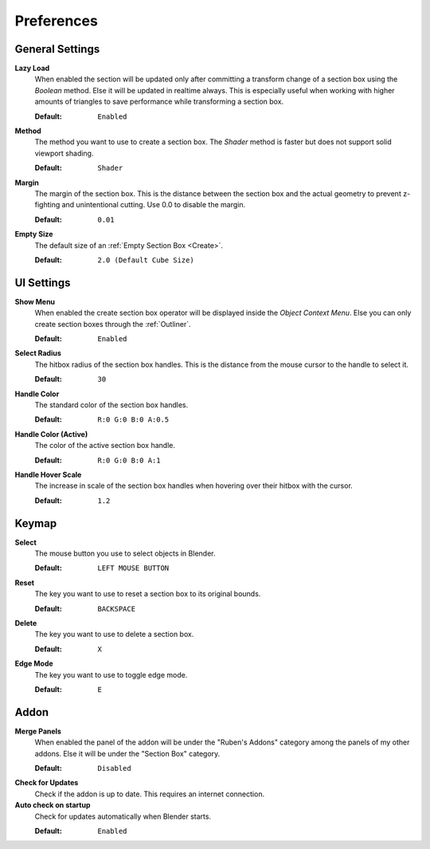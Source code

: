 ===========
Preferences
===========


################
General Settings
################
 
**Lazy Load**
 When enabled the section will be updated only after committing a transform change of a section box using the *Boolean* method.
 Else it will be updated in realtime always. This is especially useful when working with higher amounts of triangles to save performance while transforming a section box.

 :Default: ``Enabled``

**Method**
 The method you want to use to create a section box. The *Shader* method is faster but does not support solid viewport shading.

 :Default: ``Shader``

**Margin**
 The margin of the section box. This is the distance between the section box and the actual geometry to prevent z-fighting and unintentional cutting. Use 0.0 to disable the margin.
 
 :Default: ``0.01``

**Empty Size**
 The default size of an :ref:`Empty Section Box <Create>`.

 :Default: ``2.0 (Default Cube Size)``

###########
UI Settings
###########

**Show Menu**
 When enabled the create section box operator will be displayed inside the *Object Context Menu*.
 Else you can only create section boxes through the :ref:`Outliner`.
 
 :Default: ``Enabled``

**Select Radius**
 The hitbox radius of the section box handles. This is the distance from the mouse cursor to the handle to select it.
 
 :Default: ``30``

**Handle Color**
 The standard color of the section box handles.
 
 :Default: ``R:0 G:0 B:0 A:0.5``

**Handle Color (Active)**
 The color of the active section box handle.

 :Default: ``R:0 G:0 B:0 A:1``

**Handle Hover Scale**
 The increase in scale of the section box handles when hovering over their hitbox with the cursor.

 :Default: ``1.2``

######
Keymap
######

**Select**
 The mouse button you use to select objects in Blender.

 :Default: ``LEFT MOUSE BUTTON``

**Reset**
 The key you want to use to reset a section box to its original bounds.

 :Default: ``BACKSPACE``

**Delete**
 The key you want to use to delete a section box.

 :Default: ``X``

**Edge Mode**
 The key you want to use to toggle edge mode.

 :Default: ``E``

#####
Addon
#####

**Merge Panels**
 When enabled the panel of the addon will be under the "Ruben's Addons" category among the panels of my other addons.
 Else it will be under the "Section Box" category.

 :Default: ``Disabled``

**Check for Updates**
 Check if the addon is up to date. This requires an internet connection.

**Auto check on startup**
 Check for updates automatically when Blender starts.

 :Default: ``Enabled``


